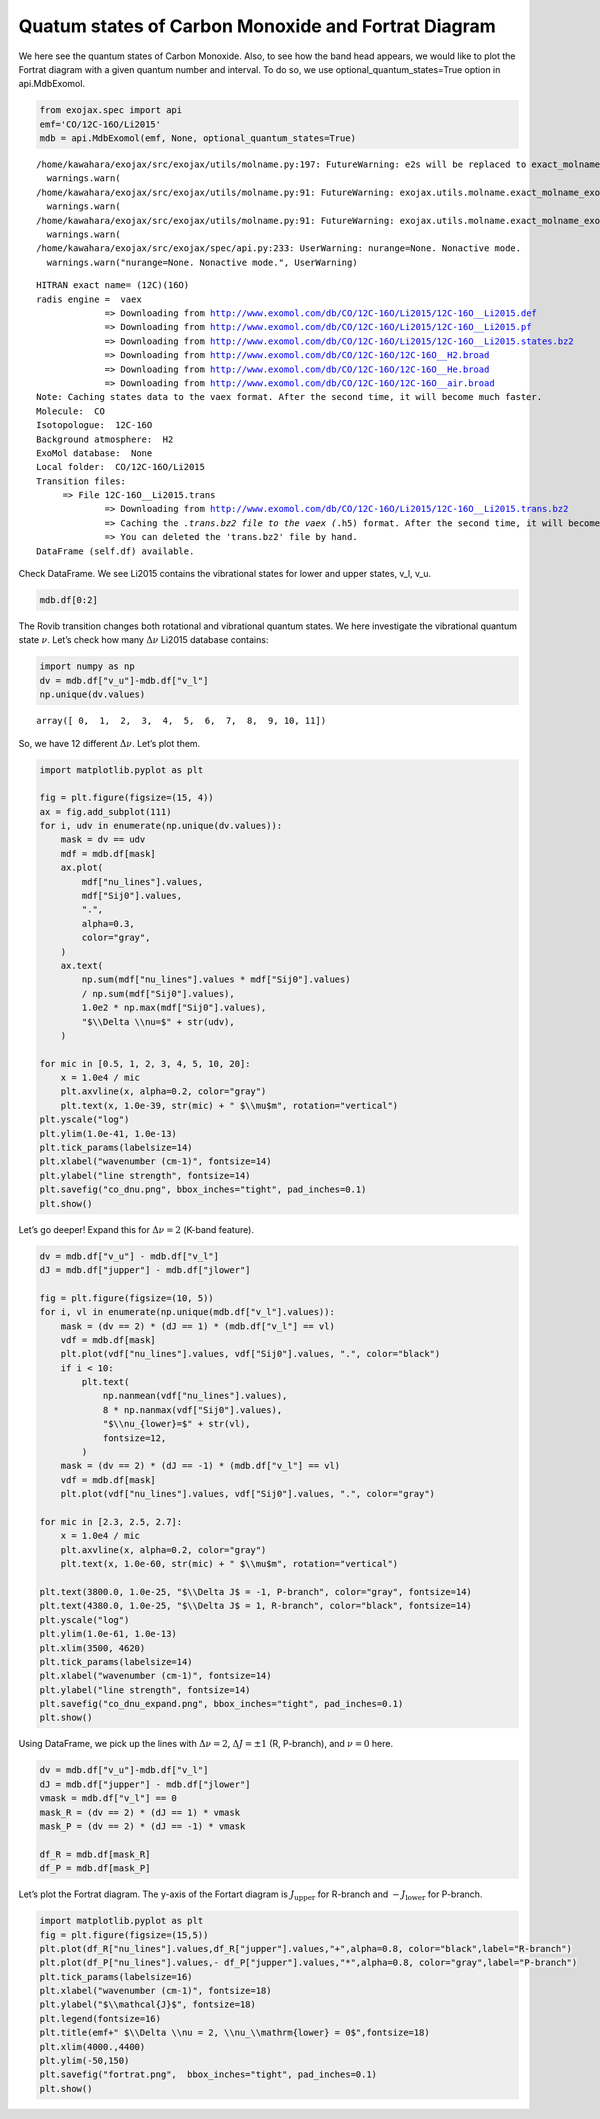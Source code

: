 Quatum states of Carbon Monoxide and Fortrat Diagram
====================================================

We here see the quantum states of Carbon Monoxide. Also, to see how the
band head appears, we would like to plot the Fortrat diagram with a
given quantum number and interval. To do so, we use
optional_quantum_states=True option in api.MdbExomol.

.. code:: ipython3

    from exojax.spec import api
    emf='CO/12C-16O/Li2015'   
    mdb = api.MdbExomol(emf, None, optional_quantum_states=True)


.. parsed-literal::

    /home/kawahara/exojax/src/exojax/utils/molname.py:197: FutureWarning: e2s will be replaced to exact_molname_exomol_to_simple_molname.
      warnings.warn(
    /home/kawahara/exojax/src/exojax/utils/molname.py:91: FutureWarning: exojax.utils.molname.exact_molname_exomol_to_simple_molname will be replaced to radis.api.exomolapi.exact_molname_exomol_to_simple_molname.
      warnings.warn(
    /home/kawahara/exojax/src/exojax/utils/molname.py:91: FutureWarning: exojax.utils.molname.exact_molname_exomol_to_simple_molname will be replaced to radis.api.exomolapi.exact_molname_exomol_to_simple_molname.
      warnings.warn(
    /home/kawahara/exojax/src/exojax/spec/api.py:233: UserWarning: nurange=None. Nonactive mode.
      warnings.warn("nurange=None. Nonactive mode.", UserWarning)


.. parsed-literal::

    HITRAN exact name= (12C)(16O)
    radis engine =  vaex
    		 => Downloading from http://www.exomol.com/db/CO/12C-16O/Li2015/12C-16O__Li2015.def
    		 => Downloading from http://www.exomol.com/db/CO/12C-16O/Li2015/12C-16O__Li2015.pf
    		 => Downloading from http://www.exomol.com/db/CO/12C-16O/Li2015/12C-16O__Li2015.states.bz2
    		 => Downloading from http://www.exomol.com/db/CO/12C-16O/12C-16O__H2.broad
    		 => Downloading from http://www.exomol.com/db/CO/12C-16O/12C-16O__He.broad
    		 => Downloading from http://www.exomol.com/db/CO/12C-16O/12C-16O__air.broad
    Note: Caching states data to the vaex format. After the second time, it will become much faster.
    Molecule:  CO
    Isotopologue:  12C-16O
    Background atmosphere:  H2
    ExoMol database:  None
    Local folder:  CO/12C-16O/Li2015
    Transition files: 
    	 => File 12C-16O__Li2015.trans
    		 => Downloading from http://www.exomol.com/db/CO/12C-16O/Li2015/12C-16O__Li2015.trans.bz2
    		 => Caching the *.trans.bz2 file to the vaex (*.h5) format. After the second time, it will become much faster.
    		 => You can deleted the 'trans.bz2' file by hand.
    DataFrame (self.df) available.


Check DataFrame. We see Li2015 contains the vibrational states for lower
and upper states, v_l, v_u.

.. code:: ipython3

    mdb.df[0:2]




.. raw:: html

    <table>
    <thead>
    <tr><th>#                            </th><th style="text-align: right;">  i_upper</th><th style="text-align: right;">  i_lower</th><th style="text-align: right;">        A</th><th style="text-align: right;">  nu_lines</th><th style="text-align: right;">  gup</th><th style="text-align: right;">  jlower</th><th style="text-align: right;">  jupper</th><th style="text-align: right;">  elower</th><th style="text-align: right;">  v_l</th><th style="text-align: right;">  v_u</th><th>kp_l  </th><th>kp_u  </th><th style="text-align: right;">        Sij0</th></tr>
    </thead>
    <tbody>
    <tr><td><i style='opacity: 0.6'>0</i></td><td style="text-align: right;">       84</td><td style="text-align: right;">       42</td><td style="text-align: right;">1.155e-06</td><td style="text-align: right;">   2.40559</td><td style="text-align: right;">    3</td><td style="text-align: right;">       0</td><td style="text-align: right;">       1</td><td style="text-align: right;"> 66960.7</td><td style="text-align: right;">   41</td><td style="text-align: right;">   41</td><td>e     </td><td>e     </td><td style="text-align: right;">3.81197e-164</td></tr>
    <tr><td><i style='opacity: 0.6'>1</i></td><td style="text-align: right;">       83</td><td style="text-align: right;">       41</td><td style="text-align: right;">1.161e-06</td><td style="text-align: right;">   2.44177</td><td style="text-align: right;">    3</td><td style="text-align: right;">       0</td><td style="text-align: right;">       1</td><td style="text-align: right;"> 65819.9</td><td style="text-align: right;">   40</td><td style="text-align: right;">   40</td><td>e     </td><td>e     </td><td style="text-align: right;">9.66303e-162</td></tr>
    </tbody>
    </table>



The Rovib transition changes both rotational and vibrational quantum
states. We here investigate the vibrational quantum state :math:`\nu`.
Let’s check how many :math:`\Delta \nu` Li2015 database contains:

.. code:: ipython3

    import numpy as np
    dv = mdb.df["v_u"]-mdb.df["v_l"]
    np.unique(dv.values)




.. parsed-literal::

    array([ 0,  1,  2,  3,  4,  5,  6,  7,  8,  9, 10, 11])



So, we have 12 different :math:`\Delta \nu`. Let’s plot them.

.. code:: ipython3

    import matplotlib.pyplot as plt
    
    fig = plt.figure(figsize=(15, 4))
    ax = fig.add_subplot(111)
    for i, udv in enumerate(np.unique(dv.values)):
        mask = dv == udv
        mdf = mdb.df[mask]
        ax.plot(
            mdf["nu_lines"].values,
            mdf["Sij0"].values,
            ".",
            alpha=0.3,
            color="gray",
        )
        ax.text(
            np.sum(mdf["nu_lines"].values * mdf["Sij0"].values)
            / np.sum(mdf["Sij0"].values),
            1.0e2 * np.max(mdf["Sij0"].values),
            "$\\Delta \\nu=$" + str(udv),
        )
    
    for mic in [0.5, 1, 2, 3, 4, 5, 10, 20]:
        x = 1.0e4 / mic
        plt.axvline(x, alpha=0.2, color="gray")
        plt.text(x, 1.0e-39, str(mic) + " $\\mu$m", rotation="vertical")
    plt.yscale("log")
    plt.ylim(1.0e-41, 1.0e-13)
    plt.tick_params(labelsize=14)
    plt.xlabel("wavenumber (cm-1)", fontsize=14)
    plt.ylabel("line strength", fontsize=14)
    plt.savefig("co_dnu.png", bbox_inches="tight", pad_inches=0.1)
    plt.show()



.. image:: Fortrat_files/Fortrat_8_0.png


Let’s go deeper! Expand this for :math:`\Delta \nu=2` (K-band feature).

.. code:: ipython3

    dv = mdb.df["v_u"] - mdb.df["v_l"]
    dJ = mdb.df["jupper"] - mdb.df["jlower"]
    
    fig = plt.figure(figsize=(10, 5))
    for i, vl in enumerate(np.unique(mdb.df["v_l"].values)):
        mask = (dv == 2) * (dJ == 1) * (mdb.df["v_l"] == vl)
        vdf = mdb.df[mask]
        plt.plot(vdf["nu_lines"].values, vdf["Sij0"].values, ".", color="black")
        if i < 10:
            plt.text(
                np.nanmean(vdf["nu_lines"].values),
                8 * np.nanmax(vdf["Sij0"].values),
                "$\\nu_{lower}=$" + str(vl),
                fontsize=12,
            )
        mask = (dv == 2) * (dJ == -1) * (mdb.df["v_l"] == vl)
        vdf = mdb.df[mask]
        plt.plot(vdf["nu_lines"].values, vdf["Sij0"].values, ".", color="gray")
    
    for mic in [2.3, 2.5, 2.7]:
        x = 1.0e4 / mic
        plt.axvline(x, alpha=0.2, color="gray")
        plt.text(x, 1.0e-60, str(mic) + " $\\mu$m", rotation="vertical")
    
    plt.text(3800.0, 1.0e-25, "$\\Delta J$ = -1, P-branch", color="gray", fontsize=14)
    plt.text(4380.0, 1.0e-25, "$\\Delta J$ = 1, R-branch", color="black", fontsize=14)
    plt.yscale("log")
    plt.ylim(1.0e-61, 1.0e-13)
    plt.xlim(3500, 4620)
    plt.tick_params(labelsize=14)
    plt.xlabel("wavenumber (cm-1)", fontsize=14)
    plt.ylabel("line strength", fontsize=14)
    plt.savefig("co_dnu_expand.png", bbox_inches="tight", pad_inches=0.1)
    plt.show()



.. image:: Fortrat_files/Fortrat_10_0.png


Using DataFrame, we pick up the lines with :math:`\Delta \nu = 2`,
:math:`\Delta J = \pm 1` (R, P-branch), and :math:`\nu = 0` here.

.. code:: ipython3

    dv = mdb.df["v_u"]-mdb.df["v_l"]
    dJ = mdb.df["jupper"] - mdb.df["jlower"]
    vmask = mdb.df["v_l"] == 0
    mask_R = (dv == 2) * (dJ == 1) * vmask
    mask_P = (dv == 2) * (dJ == -1) * vmask
    
    df_R = mdb.df[mask_R]
    df_P = mdb.df[mask_P]


Let’s plot the Fortrat diagram. The y-axis of the Fortart diagram is
:math:`J_\mathrm{upper}` for R-branch and :math:`- J_\mathrm{lower}` for
P-branch.

.. code:: ipython3

    import matplotlib.pyplot as plt
    fig = plt.figure(figsize=(15,5))
    plt.plot(df_R["nu_lines"].values,df_R["jupper"].values,"+",alpha=0.8, color="black",label="R-branch")
    plt.plot(df_P["nu_lines"].values,- df_P["jupper"].values,"*",alpha=0.8, color="gray",label="P-branch")
    plt.tick_params(labelsize=16)
    plt.xlabel("wavenumber (cm-1)", fontsize=18)
    plt.ylabel("$\\mathcal{J}$", fontsize=18)
    plt.legend(fontsize=16)
    plt.title(emf+" $\\Delta \\nu = 2, \\nu_\\mathrm{lower} = 0$",fontsize=18)
    plt.xlim(4000.,4400)
    plt.ylim(-50,150)
    plt.savefig("fortrat.png",  bbox_inches="tight", pad_inches=0.1)
    plt.show()



.. image:: Fortrat_files/Fortrat_14_0.png



